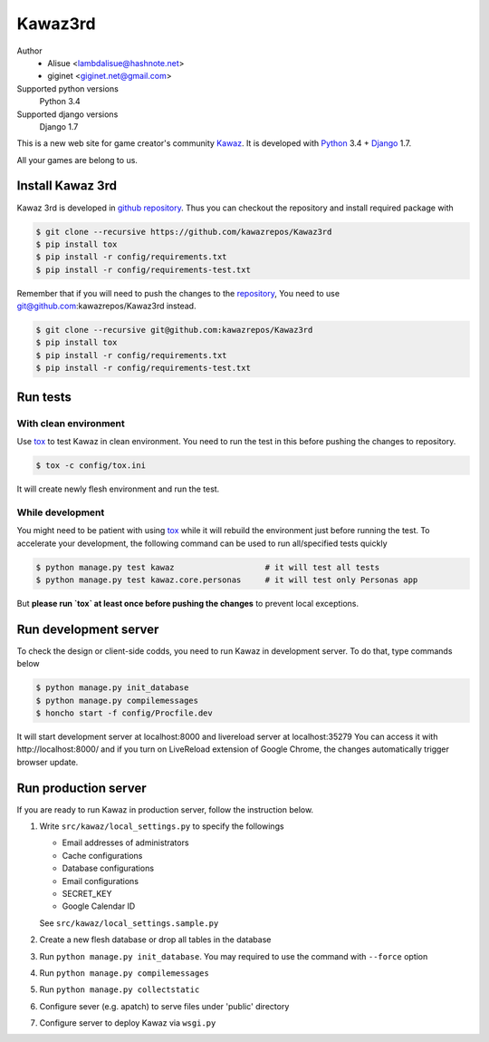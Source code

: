 Kawaz3rd
===============================================================
.. image:: https://secure.travis-ci.org/kawazrepos/Kawaz3rd.svg?branch=develop
    :target: http://travis-ci.org/kawazrepos/Kawaz3rd
    :alt: Build status
.. image:: https://coveralls.io/repos/kawazrepos/Kawaz3rd/badge.png?branch=develop
    :target: https://coveralls.io/r/kawazrepos/Kawaz3rd
    :alt: Coverage
.. image:: https://gemnasium.com/kawazrepos/Kawaz3rd.svg
    :target: https://gemnasium.com/kawazrepos/Kawaz3rd
    :alt: Dependency Status

Author
    - Alisue <lambdalisue@hashnote.net>  
    - giginet <giginet.net@gmail.com>
Supported python versions
    Python 3.4
Supported django versions
    Django 1.7

This is a new web site for game creator's community Kawaz_.
It is developed with Python_ 3.4 + Django_ 1.7.

All your games are belong to us.

.. _Kawaz: http://www.kawaz.org/
.. _Python: https://www.python.org/
.. _Django: https://www.djangoproject.com/


Install Kawaz 3rd
---------------------------------------------------------------
Kawaz 3rd is developed in
`github repository <https://github.com/kawazrepos/Kawaz3rd>`_.
Thus you can checkout the repository and install required package with

.. code-block:: sh
    
    $ git clone --recursive https://github.com/kawazrepos/Kawaz3rd
    $ pip install tox
    $ pip install -r config/requirements.txt
    $ pip install -r config/requirements-test.txt

Remember that if you will need to push the changes to the repository_,
You need to use git@github.com:kawazrepos/Kawaz3rd instead.

.. code-block:: sh
    
    $ git clone --recursive git@github.com:kawazrepos/Kawaz3rd
    $ pip install tox
    $ pip install -r config/requirements.txt
    $ pip install -r config/requirements-test.txt

.. _repository: https://github.com/kawazrepos/Kawaz3rd 


Run tests
---------------------------------------------------------------

With clean environment
~~~~~~~~~~~~~~~~~~~~~~
Use tox_ to test Kawaz in clean environment.
You need to run the test in this before pushing the changes to repository.

.. code-block:: sh

    $ tox -c config/tox.ini

It will create newly flesh environment and run the test.

.. _tox: https://tox.readthedocs.org/en/latest/

While development
~~~~~~~~~~~~~~~~~~
You might need to be patient with using tox_ while it will rebuild the environment just before running the test.
To accelerate your development, the following command can be used to run all/specified tests quickly

.. code-block:: sh

    $ python manage.py test kawaz                   # it will test all tests
    $ python manage.py test kawaz.core.personas     # it will test only Personas app

But **please run `tox` at least once before pushing the changes** to prevent local exceptions.


Run development server 
---------------------------------------------------------------
To check the design or client-side codds, you need to run Kawaz in development server.
To do that, type commands below

.. code-block:: sh

    $ python manage.py init_database
    $ python manage.py compilemessages
    $ honcho start -f config/Procfile.dev

It will start development server at localhost:8000 and livereload server at localhost:35279
You can access it with http://localhost:8000/ and if you turn on LiveReload extension of Google Chrome, the changes automatically trigger browser update.

.. _LiveReload: https://chrome.google.com/webstore/detail/livereload/jnihajbhpnppcggbcgedagnkighmdlei


Run production server
--------------------------------------------------------------
If you are ready to run Kawaz in production server, follow the instruction below.

1.  Write ``src/kawaz/local_settings.py`` to specify the followings

    -   Email addresses of administrators
    -   Cache configurations
    -   Database configurations
    -   Email configurations
    -   SECRET_KEY
    -   Google Calendar ID

    See ``src/kawaz/local_settings.sample.py``

2.  Create a new flesh database or drop all tables in the database
3.  Run ``python manage.py init_database``. You may required to use
    the command with ``--force`` option
4.  Run ``python manage.py compilemessages``
5.  Run ``python manage.py collectstatic``
6.  Configure sever (e.g. apatch) to serve files under 'public'
    directory
7.  Configure server to deploy Kawaz via ``wsgi.py``

